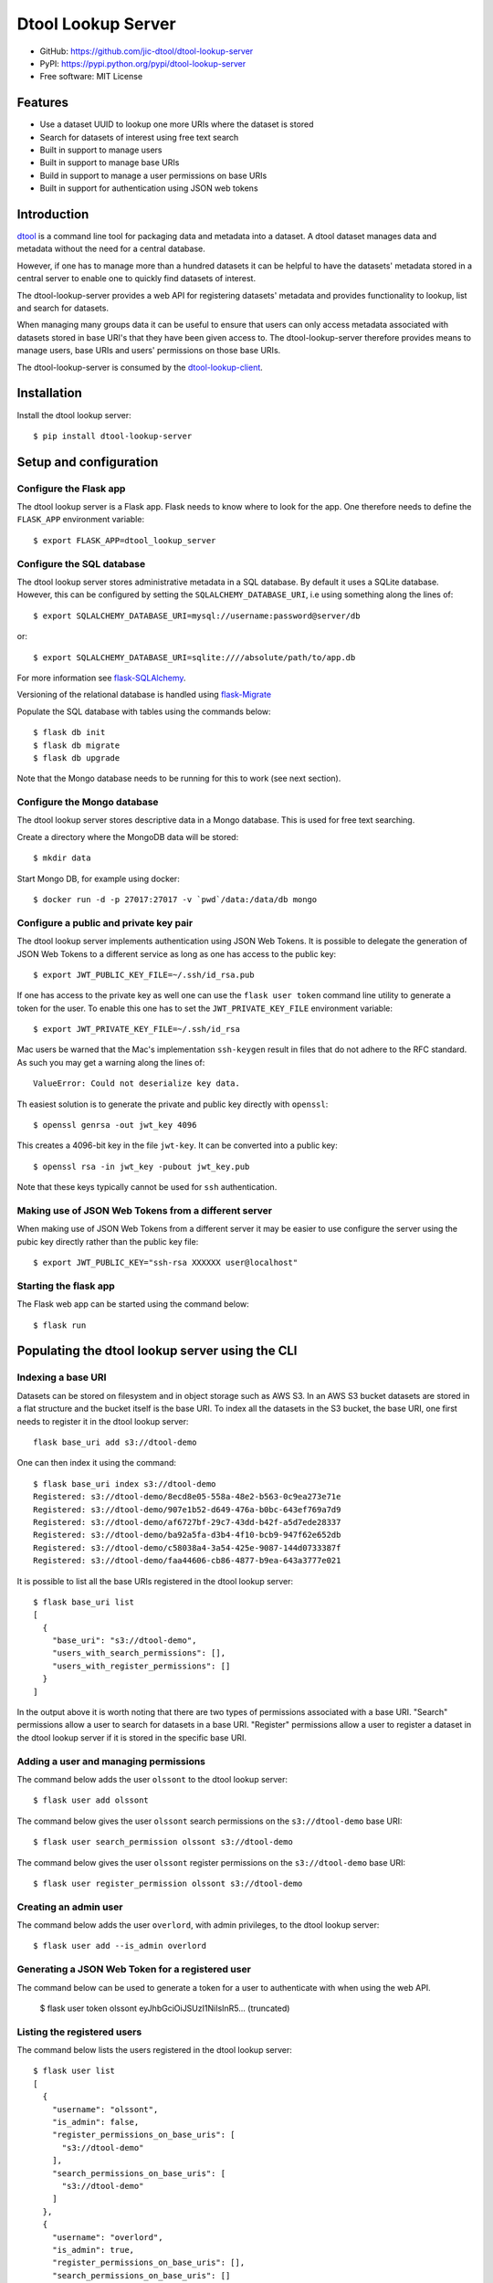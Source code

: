 Dtool Lookup Server
===================

.. image:: https://badge.fury.io/py/dtool-lookup-server.svg
   :target: http://badge.fury.io/py/dtool-lookup-server
   :alt: PyPi package

.. image:: https://travis-ci.org/jic-dtool/dtool-lookup-server.svg?branch=master
   :target: https://travis-ci.org/jic-dtool/dtool-lookup-server
   :alt: Travis CI build status (Linux)

.. image:: https://codecov.io/github/jic-dtool/dtool-lookup-server/coverage.svg?branch=master
   :target: https://codecov.io/github/jic-dtool/dtool-lookup-server?branch=master
   :alt: Code Coverage

- GitHub: https://github.com/jic-dtool/dtool-lookup-server
- PyPI: https://pypi.python.org/pypi/dtool-lookup-server
- Free software: MIT License


Features
--------

- Use a dataset UUID to lookup one more URIs where the dataset is stored
- Search for datasets of interest using free text search
- Built in support to manage users
- Built in support to manage base URIs
- Build in support to manage a user permissions on base URIs
- Built in support for authentication using JSON web tokens


Introduction
------------

`dtool <https://dtool.readthedocs.io>`_ is a command line tool for packaging
data and metadata into a dataset. A dtool dataset manages data and metadata
without the need for a central database.

However, if one has to manage more than a hundred datasets it can be helpful
to have the datasets' metadata stored in a central server to enable one to
quickly find datasets of interest.

The dtool-lookup-server provides a web API for registering datasets' metadata
and provides functionality to lookup, list and search for datasets.

When managing many groups data it can be useful to ensure that users can only
access metadata associated with datasets stored in base URI's that they have
been given access to. The dtool-lookup-server therefore provides means to
manage users, base URIs and users' permissions on those base URIs.

The dtool-lookup-server is consumed by the `dtool-lookup-client
<https://github.com/jic-dtool/dtool-lookup-client>`_.


Installation
------------

Install the dtool lookup server::

    $ pip install dtool-lookup-server

Setup and configuration
-----------------------

Configure the Flask app
^^^^^^^^^^^^^^^^^^^^^^^

The dtool lookup server is a Flask app. Flask needs to know where to look for
the app. One therefore needs to define the ``FLASK_APP`` environment variable::

    $ export FLASK_APP=dtool_lookup_server

Configure the SQL database
^^^^^^^^^^^^^^^^^^^^^^^^^^

The dtool lookup server stores administrative metadata in a SQL database.
By default it uses a SQLite database. However, this can be configured by
setting the ``SQLALCHEMY_DATABASE_URI``, i.e using something along the lines of::

    $ export SQLALCHEMY_DATABASE_URI=mysql://username:password@server/db

or::

    $ export SQLALCHEMY_DATABASE_URI=sqlite:////absolute/path/to/app.db

For more information see `flask-SQLAlchemy
<http://flask-sqlalchemy.pocoo.org>`_.

Versioning of the relational database is handled using
`flask-Migrate <https://flask-migrate.readthedocs.io>`_

Populate the SQL database with tables using the commands below::

    $ flask db init
    $ flask db migrate
    $ flask db upgrade

Note that the Mongo database needs to be running for this to work (see next section).

Configure the Mongo database
^^^^^^^^^^^^^^^^^^^^^^^^^^^^

The dtool lookup server stores descriptive data in a Mongo database. This is
used for free text searching.

Create a directory where the MongoDB data will be stored::

    $ mkdir data

Start Mongo DB, for example using docker::

    $ docker run -d -p 27017:27017 -v `pwd`/data:/data/db mongo


Configure a public and private key pair
^^^^^^^^^^^^^^^^^^^^^^^^^^^^^^^^^^^^^^^

The dtool lookup server implements authentication using JSON Web Tokens.
It is possible to delegate the generation of JSON Web Tokens to a different
service as long as one has access to the public key::

    $ export JWT_PUBLIC_KEY_FILE=~/.ssh/id_rsa.pub

If one has access to the private key as well one can use the ``flask user
token`` command line utility to generate a token for the user. To enable this
one has to set the ``JWT_PRIVATE_KEY_FILE`` environment variable::

    $ export JWT_PRIVATE_KEY_FILE=~/.ssh/id_rsa

Mac users be warned that the Mac's implementation ``ssh-keygen`` result in
files that do not adhere to the RFC standard. As such you may get a warning
along the lines of::

    ValueError: Could not deserialize key data.

Th easiest solution is to generate the private and public key directly with
``openssl``::

    $ openssl genrsa -out jwt_key 4096

This creates a 4096-bit key in the file ``jwt-key``. It can be converted into a
public key::

    $ openssl rsa -in jwt_key -pubout jwt_key.pub

Note that these keys typically cannot be used for ``ssh`` authentication.

Making use of JSON Web Tokens from a different server
^^^^^^^^^^^^^^^^^^^^^^^^^^^^^^^^^^^^^^^^^^^^^^^^^^^^^

When making use of JSON Web Tokens from a different server it may be easier to
use configure the server using the pubic key directly rather than the public key
file::

    $ export JWT_PUBLIC_KEY="ssh-rsa XXXXXX user@localhost"

Starting the flask app
^^^^^^^^^^^^^^^^^^^^^^

The Flask web app can be started using the command below::

    $ flask run


Populating the dtool lookup server using the CLI
------------------------------------------------

Indexing a base URI
^^^^^^^^^^^^^^^^^^^

Datasets can be stored on filesystem and in object storage such as AWS S3.  In
an AWS S3 bucket datasets are stored in a flat structure and the bucket itself
is the base URI. To index all the datasets in the S3 bucket, the base URI, one
first needs to register it in the dtool lookup server::

    flask base_uri add s3://dtool-demo

One can then index it using the command::

    $ flask base_uri index s3://dtool-demo
    Registered: s3://dtool-demo/8ecd8e05-558a-48e2-b563-0c9ea273e71e
    Registered: s3://dtool-demo/907e1b52-d649-476a-b0bc-643ef769a7d9
    Registered: s3://dtool-demo/af6727bf-29c7-43dd-b42f-a5d7ede28337
    Registered: s3://dtool-demo/ba92a5fa-d3b4-4f10-bcb9-947f62e652db
    Registered: s3://dtool-demo/c58038a4-3a54-425e-9087-144d0733387f
    Registered: s3://dtool-demo/faa44606-cb86-4877-b9ea-643a3777e021

It is possible to list all the base URIs registered in the dtool lookup server::

    $ flask base_uri list
    [
      {
        "base_uri": "s3://dtool-demo",
        "users_with_search_permissions": [],
        "users_with_register_permissions": []
      }
    ]

In the output above it is worth noting that there are two types of permissions
associated with a base URI. "Search" permissions allow a user to search for
datasets in a base URI. "Register" permissions allow a user to register a
dataset in the dtool lookup server if it is stored in the specific base URI.


Adding a user and managing permissions
^^^^^^^^^^^^^^^^^^^^^^^^^^^^^^^^^^^^^^

The command below adds the user ``olssont`` to the dtool lookup server::

    $ flask user add olssont

The command below gives the user ``olssont`` search permissions on the
``s3://dtool-demo`` base URI::

    $ flask user search_permission olssont s3://dtool-demo

The command below gives the user ``olssont`` register permissions on the
``s3://dtool-demo`` base URI::

    $ flask user register_permission olssont s3://dtool-demo


Creating an admin user
^^^^^^^^^^^^^^^^^^^^^^

The command below adds the user ``overlord``, with admin privileges, to the
dtool lookup server::

    $ flask user add --is_admin overlord


Generating a JSON Web Token for a registered user
^^^^^^^^^^^^^^^^^^^^^^^^^^^^^^^^^^^^^^^^^^^^^^^^^

The command below can be used to generate a token for a user to authenticate
with when using the web API.

    $ flask user token olssont
    eyJhbGciOiJSUzI1NiIsInR5... (truncated)


Listing the registered users
^^^^^^^^^^^^^^^^^^^^^^^^^^^^

The command below lists the users registered in the dtool lookup server::

    $ flask user list
    [
      {
        "username": "olssont",
        "is_admin": false,
        "register_permissions_on_base_uris": [
          "s3://dtool-demo"
        ],
        "search_permissions_on_base_uris": [
          "s3://dtool-demo"
        ]
      },
      {
        "username": "overlord",
        "is_admin": true,
        "register_permissions_on_base_uris": [],
        "search_permissions_on_base_uris": []
      }
    ]


The dtool lookup server API
---------------------------

The dtool lookup server makes use of the authorized header to pass through the
JSON web token for authorization. Below we create environment variables for the
token and the header used in the ``curl`` commands::

    $ TOKEN=$(flask user token olssont)
    $ HEADER="Authorization: Bearer $TOKEN"


Standard user usage
^^^^^^^^^^^^^^^^^^^

Looking up URIs based on a dataset's UUID
~~~~~~~~~~~~~~~~~~~~~~~~~~~~~~~~~~~~~~~~~

A dataset can be uniquely identified by it's UUID (Universally Unique
Identifier). Below we create an environment variable with the UUID of a dataset
in the s3://dtool-demo bucket::

    $ UUID=8ecd8e05-558a-48e2-b563-0c9ea273e71e

It is possible to list all the location a dataset is located in using the
command below::

    $ curl -H $HEADER http://localhost:5000/dataset/lookup/$UUID

Response content::

    [
      {
        "base_uri": "s3://dtool-demo",
        "name": "Escherichia-coli-ref-genome",
        "uri": "s3://dtool-demo/8ecd8e05-558a-48e2-b563-0c9ea273e71e",
        "uuid": "8ecd8e05-558a-48e2-b563-0c9ea273e71e"
      }
    ]

Note that it is possible for a dataset to be registered in more than one base
URI. As such looking up a dataset by UUID can result in multiple hits.


Summary information about datasets
~~~~~~~~~~~~~~~~~~~~~~~~~~~~~~~~~~

An overall summary of datasets accessible to a user can be accessed using the request below::

    $ curl -H $HEADER http://localhost:5000/dataset/summary

The response will contain JSON content along the lines of::

    {
        "number_of_datasets": 3,
        "creator_usernames": ["queen"],
        "base_uris": ["s3://mr-men", "s3://snow-white"],
        "datasets_per_creator": {"queen": 3},
        "datasets_per_base_uri": {"s3://mr-men": 1, "s3://snow-white": 2}
    }


Listing all datasets
~~~~~~~~~~~~~~~~~~~~

All the dataset's that a user has permissions to search for can be listed using
the request below::

    $ curl -H $HEADER http://localhost:5000/dataset/list

Some of the output of the command above is displayed below::

    [
      {
        "base_uri": "s3://dtool-demo",
        "name": "Escherichia-coli-ref-genome",
        "uri": "s3://dtool-demo/8ecd8e05-558a-48e2-b563-0c9ea273e71e",
        "uuid": "8ecd8e05-558a-48e2-b563-0c9ea273e71e"
      },
      ... (truncated)
      {
        "base_uri": "s3://dtool-demo",
        "name": "Escherichia-coli-reads-ERR022075",
        "uri": "s3://dtool-demo/faa44606-cb86-4877-b9ea-643a3777e021",
        "uuid": "faa44606-cb86-4877-b9ea-643a3777e021"
      }
    ]



Searching for specific datasets
~~~~~~~~~~~~~~~~~~~~~~~~~~~~~~~

The command below does a full text search for the word "microscopy" in the descriptive metadata::

    $ curl -H $HEADER -H "Content-Type: application/json"  \
        -X POST -d '{"free_text": "microscopy"}'  \
        http://localhost:5000/dataset/search

Below is the result of this search::

    [
      {
        "base_uri": "s3://dtool-demo",
        "created_at": "1530803916.74",
        "creator_username": "olssont",
        "dtoolcore_version": "3.3.0",
        "frozen_at": "1536749825.85",
        "name": "hypocotyl3",
        "readme": {
          "DataDOI": "https://doi.org/10.6084/m9.figshare.3438743.v1",
          "Device": "Zeiss LSM780",
          "Experiment Commentary": "Confocal microscopy image of hypocotyl.\nCell walls stained using FM4-64 [5ug/ml].\nNucelus marked using 35s::GFP:eIF3a (see reference for more detail).\n",
          "Experiment Date": "28 Jan 2016",
          "Imaging probes": "FM4-64 + GFP-nucleus",
          "Notes": "Orignal file unpacked using bfconvert 5.0.2",
          "Objective Lens": "x40/1.2 water",
          "Organ/tissue type": "Hypocotyl",
          "ReferenceDOI": "http://dx.doi.org/10.1105/tpc.108.060434",
          "Species": "Arabidopsis thaliana (Thale cress)"
        },
        "type": "dataset",
        "uri": "s3://dtool-demo/ba92a5fa-d3b4-4f10-bcb9-947f62e652db",
        "uuid": "ba92a5fa-d3b4-4f10-bcb9-947f62e652db"
      }
    ]

Below is a JSON string specifying a more complex query that will search for
datasets with "aples" in the "s3://snow-white" bucket created by either
"grumpy" or "dopey"::

    {
        "base_uris": ["s3://snow-white"],
        "creator_usernames": ["grumpy", "dopey"],
        "free_text": "apples"
    }


Accessing a dataset's manifest and readme
~~~~~~~~~~~~~~~~~~~~~~~~~~~~~~~~~~~~~~~~~

The command below retrieves the manifest for the dataset with the
URI ``s3://dtool-demo/ba92a5fa-d3b4-4f10-bcb9-947f62e652db``

    $ curl -H $HEADER -H "Content-Type: application/json"  \
        -X POST -d  \
        '{"uri": "s3://dtool-demo/ba92a5fa-d3b4-4f10-bcb9-947f62e652db"}'  \
        http://localhost:5000/dataset/manifest


The command below retrieves the readme for the dataset with the
URI ``s3://dtool-demo/ba92a5fa-d3b4-4f10-bcb9-947f62e652db``

    $ curl -H $HEADER -H "Content-Type: application/json"  \
        -X POST -d  \
        '{"uri": "s3://dtool-demo/ba92a5fa-d3b4-4f10-bcb9-947f62e652db"}'  \
        http://localhost:5000/dataset/readme




Getting information about one's own permissions
~~~~~~~~~~~~~~~~~~~~~~~~~~~~~~~~~~~~~~~~~~~~~~~

A user can find out about his/her own permissions using the command below::

    $ curl -H $HEADER http://localhost:5000/user/info/olssont

Response content::

    {
      "is_admin": false,
      "register_permissions_on_base_uris": [
        "s3://dtool-demo"
      ],
      "search_permissions_on_base_uris": [
        "s3://dtool-demo"
      ],
      "username": "olssont"
    }


Data champion user usage
^^^^^^^^^^^^^^^^^^^^^^^^

A data champion is different from a regular user in that he/she has
"register" permissions on a base URI. This means that a data champion
can register metadata about a data to the dtool lookup server.

Registering a dataset
~~~~~~~~~~~~~~~~~~~~~

Below is an example of how to register a dataset::

    $ DATASET_INFO='{
      "base_uri": "s3://dtool-demo",
      "created_at": 1537802877.62,
      "creator_username": "olssont",
      "dtoolcore_version": "3.7.0",
      "frozen_at": 1537916653.7,
      "name": "Escherichia-coli-ref-genome",
      "readme": {
        "accession_id": "U00096.3",
        "description": "U00096.3 genome with Bowtie2 indices",
        "index_build_cmd": "bowtie2-build U00096.3.fasta reference",
        "index_builder": "bowtie2-build version 2.3.3",
        "link": "https://www.ebi.ac.uk/ena/data/view/U00096.3",
        "organism": "Escherichia coli str. K-12 substr. MG1655"
      },
      "type": "dataset",
      "uri": "s3://dtool-demo/8ecd8e05-558a-48e2-b563-0c9ea273e71e",
      "uuid": "8ecd8e05-558a-48e2-b563-0c9ea273e71e"
    }'
    $ curl -H $HEADER -H "Content-Type: application/json"  \
        -X POST -d $DATASET_INFO  \
        http://localhost:5000/dataset/register

Not all of the metadata above is required.
The required keys are defined in the variable
``dtool_lookup_server.utils.DATASET_INFO_REQUIRED_KEYS``.


Admin user usage
^^^^^^^^^^^^^^^^

The administrative user can register new users, base URIs and manage who has
permissions to search for and register datasets. Below we update the header
to use the token from the ``overlord`` admin user::

    $ TOKEN=$(flask user token overlord)
    $ HEADER="Authorization: Bearer $TOKEN"


Listing registered users
~~~~~~~~~~~~~~~~~~~~~~~~

To list all the registered users an admin user can use the below::

    $ curl -H $HEADER http://localhost:5000/admin/user/list

Response content::

    [
      {
        "is_admin": false,
        "register_permissions_on_base_uris": [
          "s3://dtool-demo"
        ],
        "search_permissions_on_base_uris": [
          "s3://dtool-demo"
        ],
        "username": "olssont"
      },
      {
        "is_admin": true,
        "register_permissions_on_base_uris": [],
        "search_permissions_on_base_uris": [],
        "username": "overlord"
      }
    ]


Registering users
~~~~~~~~~~~~~~~~~

An admin user can register other users in batch::

    $ curl -H $HEADER -H "Content-Type: application/json"  \
        -X POST -d '[{"username": "admin", "is_admin": true}, {"username": "joe"}]'  \
        http://localhost:5000/admin/user/register




Registering a base URI
~~~~~~~~~~~~~~~~~~~~~~

An admin user can register a new base URI::

    $ curl -H $HEADER -H "Content-Type: application/json"  \
        -X POST -d '{"base_uri": "s3://another-bucket"}'  \
        http://localhost:5000/admin/base_uri/register


Listing registered base URIs
~~~~~~~~~~~~~~~~~~~~~~~~~~~~

An admin user can list all registered base URIs::

    $ curl -H $HEADER http://localhost:5000/admin/base_uri/list

Response content::

    [
      {
        "base_uri": "s3://dtool-demo",
        "users_with_register_permissions": [
          "olssont"
        ],
        "users_with_search_permissions": [
          "olssont"
        ]
      },
      {
        "base_uri": "s3://another-bucket",
        "users_with_register_permissions": [],
        "users_with_search_permissions": []
      }
    ]


Updating the permissions on a base URI
~~~~~~~~~~~~~~~~~~~~~~~~~~~~~~~~~~~~~~

An admin user can update the permissions on a base URI::

    $ curl -H $HEADER -H "Content-Type: application/json"  \
        -X POST -d '{
          "base_uri": "s3://another-bucket",
          "users_with_register_permissions": [
            "olssont"
          ],
          "users_with_search_permissions": [
            "olssont"
          ]
        }'  \
        http://localhost:5000/admin/permission/update_on_base_uri

Note that the request below can be used to clear all existing permissions::

    $ curl -H $HEADER -H "Content-Type: application/json"  \
        -X POST -d '{
          "base_uri": "s3://another-bucket",
          "users_with_register_permissions": [],
          "users_with_search_permissions": []}'  \
        http://localhost:5000/admin/permission/update_on_base_uri


Getting informations about the permissions on a base URI
~~~~~~~~~~~~~~~~~~~~~~~~~~~~~~~~~~~~~~~~~~~~~~~~~~~~~~~~

An admin user can get information about the permissions on a base URI::

    $ curl -H $HEADER -H "Content-Type: application/json"  \
        -X POST -d '{"base_uri": "s3://another-bucket"}'  \
        http://localhost:5000/admin/permission/info

Response content::

    {
      "base_uri": "s3://another-bucket",
      "users_with_register_permissions": [],
      "users_with_search_permissions": []
    }

